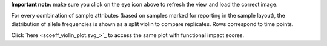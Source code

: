 **Important note:** make sure you click on the eye icon above to refresh the view and load the correct image.

For every combination of sample attributes (based on samples marked for reporting in the sample layout), the distribution of allele frequencies is shown as a split violin to compare replicates. Rows correspond to time points.

Click `here <scoeff_violin_plot.svg_>`_ to access the same plot with functional impact scores.